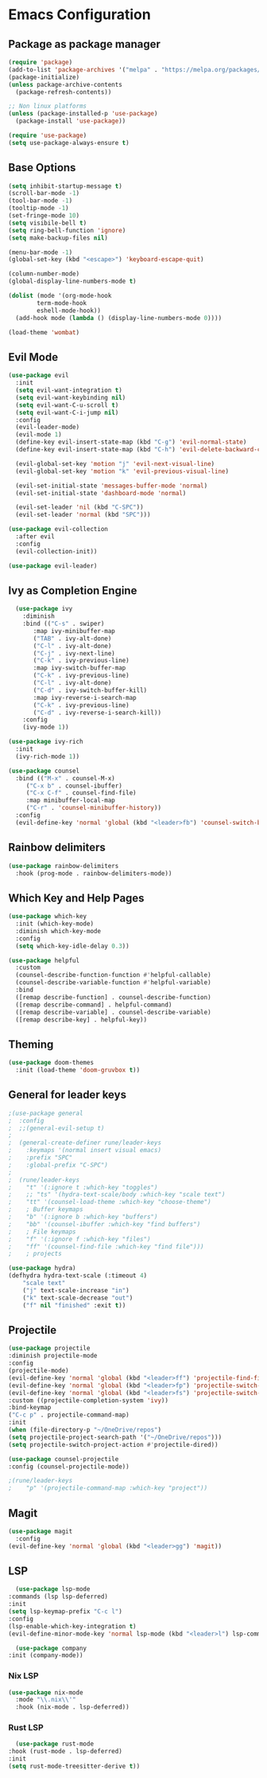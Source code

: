 * Emacs Configuration

** Package as package manager
#+begin_src emacs-lisp
(require 'package)
(add-to-list 'package-archives '("melpa" . "https://melpa.org/packages/") t)
(package-initialize)
(unless package-archive-contents
  (package-refresh-contents))

;; Non linux platforms
(unless (package-installed-p 'use-package)
  (package-install 'use-package))

(require 'use-package)
(setq use-package-always-ensure t)
#+end_src

** Base Options
#+begin_src emacs-lisp
  (setq inhibit-startup-message t)
  (scroll-bar-mode -1)
  (tool-bar-mode -1)
  (tooltip-mode -1)
  (set-fringe-mode 10)
  (setq visibile-bell t)
  (setq ring-bell-function 'ignore)
  (setq make-backup-files nil)

  (menu-bar-mode -1)
  (global-set-key (kbd "<escape>") 'keyboard-escape-quit)

  (column-number-mode)
  (global-display-line-numbers-mode t)

  (dolist (mode '(org-mode-hook
		  term-mode-hook
		  eshell-mode-hook))
    (add-hook mode (lambda () (display-line-numbers-mode 0))))

  (load-theme 'wombat)
#+end_src

** Evil Mode
#+begin_src emacs-lisp
  (use-package evil
    :init
    (setq evil-want-integration t)
    (setq evil-want-keybinding nil)
    (setq evil-want-C-u-scroll t)
    (setq evil-want-C-i-jump nil)
    :config
    (evil-leader-mode)
    (evil-mode 1)
    (define-key evil-insert-state-map (kbd "C-g") 'evil-normal-state)
    (define-key evil-insert-state-map (kbd "C-h") 'evil-delete-backward-char-and-join)

    (evil-global-set-key 'motion "j" 'evil-next-visual-line)
    (evil-global-set-key 'motion "k" 'evil-previous-visual-line)

    (evil-set-initial-state 'messages-buffer-mode 'normal)
    (evil-set-initial-state 'dashboard-mode 'normal)

    (evil-set-leader 'nil (kbd "C-SPC"))
    (evil-set-leader 'normal (kbd "SPC")))

  (use-package evil-collection
    :after evil
    :config
    (evil-collection-init))

  (use-package evil-leader)
#+end_src

** Ivy as Completion Engine
#+begin_src emacs-lisp
    (use-package ivy
      :diminish
      :bind (("C-s" . swiper)
	     :map ivy-minibuffer-map
	     ("TAB" . ivy-alt-done)
	     ("C-l" . ivy-alt-done)
	     ("C-j" . ivy-next-line)
	     ("C-k" . ivy-previous-line)
	     :map ivy-switch-buffer-map
	     ("C-k" . ivy-previous-line)
	     ("C-l" . ivy-alt-done)
	     ("C-d" . ivy-switch-buffer-kill)
	     :map ivy-reverse-i-search-map
	     ("C-k" . ivy-previous-line)
	     ("C-d" . ivy-reverse-i-search-kill))
      :config
      (ivy-mode 1))

  (use-package ivy-rich
    :init
    (ivy-rich-mode 1))

  (use-package counsel
    :bind (("M-x" . counsel-M-x)
	   ("C-x b" . counsel-ibuffer)
	   ("C-x C-f" . counsel-find-file)
	   :map minibuffer-local-map
	   ("C-r" . 'counsel-minibuffer-history))
    :config
    (evil-define-key 'normal 'global (kbd "<leader>fb") 'counsel-switch-buffer))
#+end_src

** Rainbow delimiters
#+begin_src emacs-lisp
(use-package rainbow-delimiters
  :hook (prog-mode . rainbow-delimiters-mode))
#+end_src

** Which Key and Help Pages
#+begin_src emacs-lisp
(use-package which-key
  :init (which-key-mode)
  :diminish which-key-mode
  :config
  (setq which-key-idle-delay 0.3))

(use-package helpful
  :custom
  (counsel-describe-function-function #'helpful-callable)
  (counsel-describe-variable-function #'helpful-variable)
  :bind
  ([remap describe-function] . counsel-describe-function)
  ([remap describe-command] . helpful-command)
  ([remap describe-variable] . counsel-describe-variable)
  ([remap describe-key] . helpful-key))
#+end_src

** Theming

#+begin_src emacs-lisp
(use-package doom-themes
  :init (load-theme 'doom-gruvbox t))
#+end_src

** General for leader keys
#+begin_src emacs-lisp
;(use-package general
;  :config
;  ;;(general-evil-setup t)
;
;  (general-create-definer rune/leader-keys
;    :keymaps '(normal insert visual emacs)
;    :prefix "SPC"
;    :global-prefix "C-SPC")
;
;  (rune/leader-keys
;    "t" '(:ignore t :which-key "toggles")
;    ;; "ts" '(hydra-text-scale/body :which-key "scale text")
;    "tt" '(counsel-load-theme :which-key "choose-theme")
;    ; Buffer keymaps
;    "b" '(:ignore b :which-key "buffers")
;    "bb" '(counsel-ibuffer :which-key "find buffers")
;    ; File keymaps
;    "f" '(:ignore f :which-key "files")
;    "ff" '(counsel-find-file :which-key "find file")))
;    ; projects

(use-package hydra)
(defhydra hydra-text-scale (:timeout 4)
    "scale text"
    ("j" text-scale-increase "in")
    ("k" text-scale-decrease "out")
    ("f" nil "finished" :exit t))
#+end_src

** Projectile
#+begin_src emacs-lisp
    (use-package projectile
	:diminish projectile-mode
	:config
	(projectile-mode)
	(evil-define-key 'normal 'global (kbd "<leader>ff") 'projectile-find-file)
	(evil-define-key 'normal 'global (kbd "<leader>fp") 'projectile-switch-project)
	(evil-define-key 'normal 'global (kbd "<leader>fs") 'projectile-switch-project)
	:custom ((projectile-completion-system 'ivy))
	:bind-keymap
	("C-c p" . projectile-command-map)
	:init
	(when (file-directory-p "~/OneDrive/repos")
	(setq projectile-project-search-path '("~/OneDrive/repos")))
	(setq projectile-switch-project-action #'projectile-dired))

    (use-package counsel-projectile
	:config (counsel-projectile-mode))

    ;(rune/leader-keys
    ;    "p" '(projectile-command-map :which-key "project"))
#+end_src

** Magit
#+begin_src emacs-lisp
    (use-package magit
      :config
	(evil-define-key 'normal 'global (kbd "<leader>gg") 'magit))
#+end_src

** LSP

#+begin_src emacs-lisp
      (use-package lsp-mode
	:commands (lsp lsp-deferred)
	:init
	(setq lsp-keymap-prefix "C-c l")
	:config
	(lsp-enable-which-key-integration t)
	(evil-define-minor-mode-key 'normal lsp-mode (kbd "<leader>l") lsp-command-map))

      (use-package company
	:init (company-mode))
#+end_src

*** Nix LSP

#+begin_src emacs-lisp
  (use-package nix-mode
    :mode "\\.nix\\'"
    :hook (nix-mode . lsp-deferred))
#+end_src

*** Rust LSP

#+begin_src emacs-lisp
      (use-package rust-mode
	:hook (rust-mode . lsp-deferred)
	:init
	(setq rust-mode-treesitter-derive t))
#+end_src
